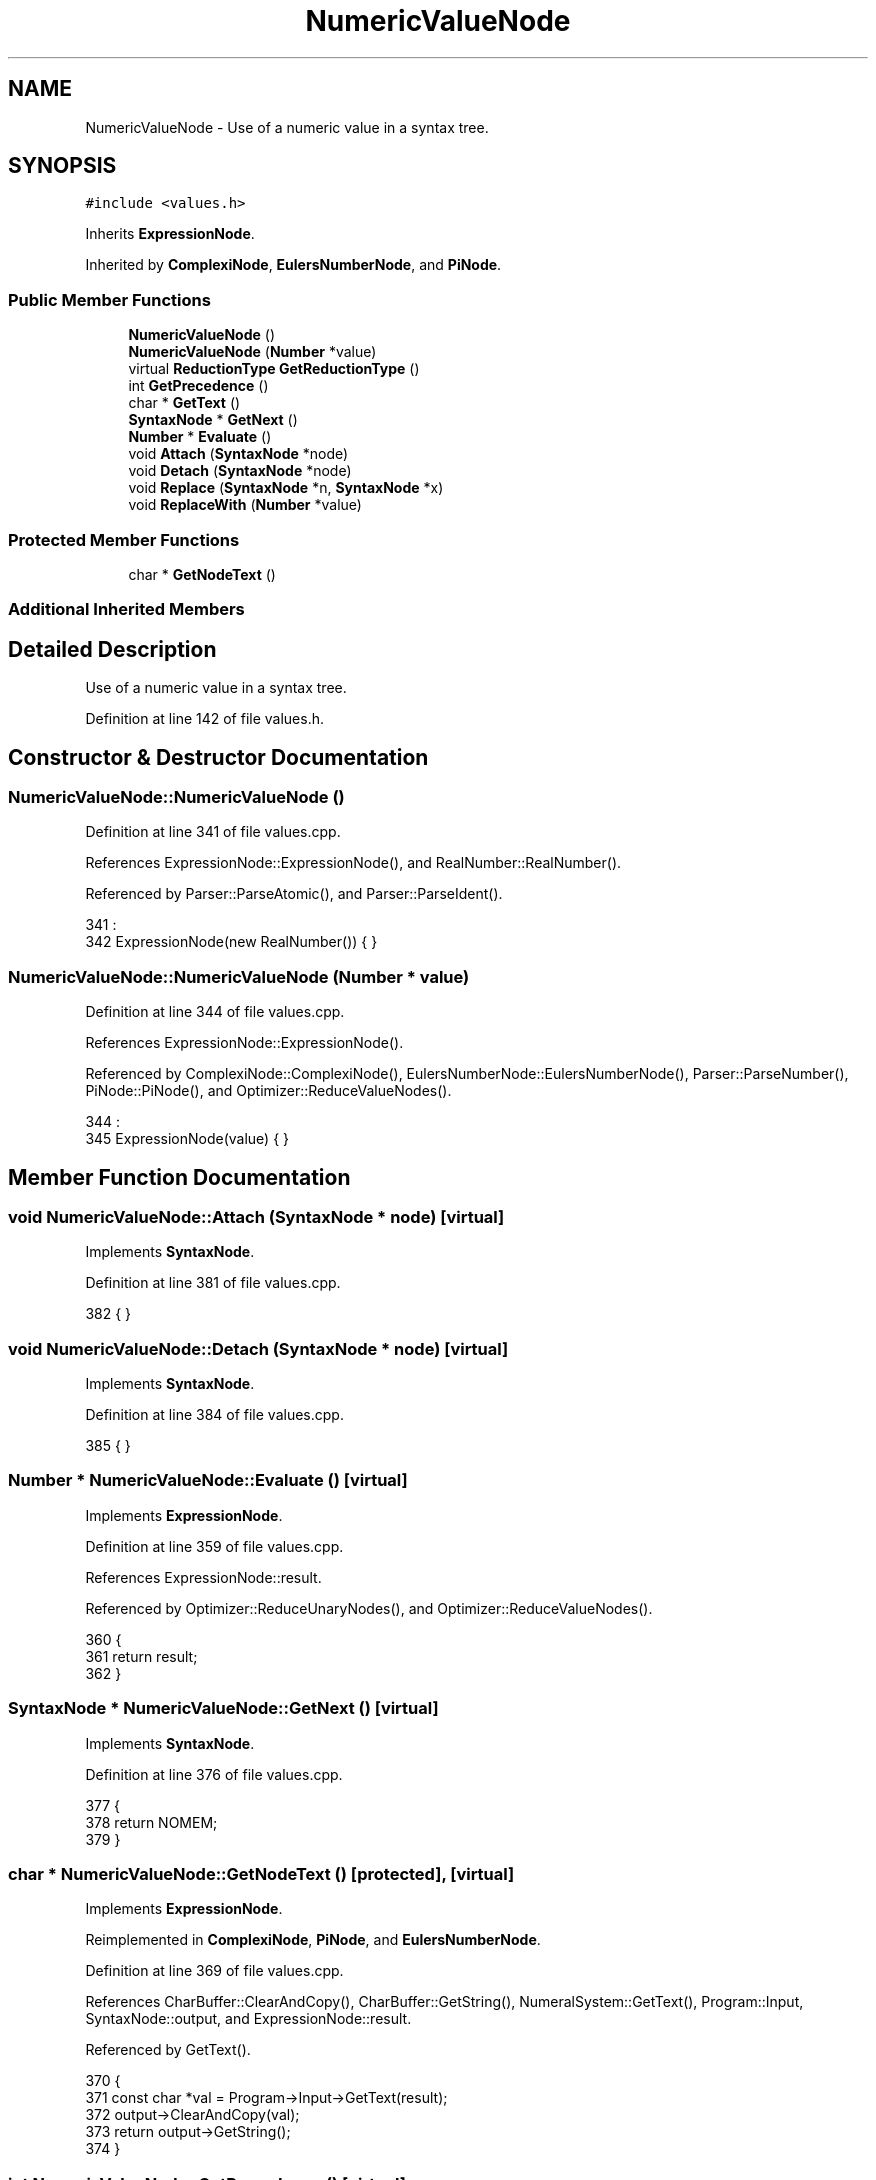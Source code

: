 .TH "NumericValueNode" 3 "Sat Jan 21 2017" "Version 1.6.1" "amath" \" -*- nroff -*-
.ad l
.nh
.SH NAME
NumericValueNode \- Use of a numeric value in a syntax tree\&.  

.SH SYNOPSIS
.br
.PP
.PP
\fC#include <values\&.h>\fP
.PP
Inherits \fBExpressionNode\fP\&.
.PP
Inherited by \fBComplexiNode\fP, \fBEulersNumberNode\fP, and \fBPiNode\fP\&.
.SS "Public Member Functions"

.in +1c
.ti -1c
.RI "\fBNumericValueNode\fP ()"
.br
.ti -1c
.RI "\fBNumericValueNode\fP (\fBNumber\fP *value)"
.br
.ti -1c
.RI "virtual \fBReductionType\fP \fBGetReductionType\fP ()"
.br
.ti -1c
.RI "int \fBGetPrecedence\fP ()"
.br
.ti -1c
.RI "char * \fBGetText\fP ()"
.br
.ti -1c
.RI "\fBSyntaxNode\fP * \fBGetNext\fP ()"
.br
.ti -1c
.RI "\fBNumber\fP * \fBEvaluate\fP ()"
.br
.ti -1c
.RI "void \fBAttach\fP (\fBSyntaxNode\fP *node)"
.br
.ti -1c
.RI "void \fBDetach\fP (\fBSyntaxNode\fP *node)"
.br
.ti -1c
.RI "void \fBReplace\fP (\fBSyntaxNode\fP *n, \fBSyntaxNode\fP *x)"
.br
.ti -1c
.RI "void \fBReplaceWith\fP (\fBNumber\fP *value)"
.br
.in -1c
.SS "Protected Member Functions"

.in +1c
.ti -1c
.RI "char * \fBGetNodeText\fP ()"
.br
.in -1c
.SS "Additional Inherited Members"
.SH "Detailed Description"
.PP 
Use of a numeric value in a syntax tree\&. 
.PP
Definition at line 142 of file values\&.h\&.
.SH "Constructor & Destructor Documentation"
.PP 
.SS "NumericValueNode::NumericValueNode ()"

.PP
Definition at line 341 of file values\&.cpp\&.
.PP
References ExpressionNode::ExpressionNode(), and RealNumber::RealNumber()\&.
.PP
Referenced by Parser::ParseAtomic(), and Parser::ParseIdent()\&.
.PP
.nf
341                                    :
342     ExpressionNode(new RealNumber()) { }
.fi
.SS "NumericValueNode::NumericValueNode (\fBNumber\fP * value)"

.PP
Definition at line 344 of file values\&.cpp\&.
.PP
References ExpressionNode::ExpressionNode()\&.
.PP
Referenced by ComplexiNode::ComplexiNode(), EulersNumberNode::EulersNumberNode(), Parser::ParseNumber(), PiNode::PiNode(), and Optimizer::ReduceValueNodes()\&.
.PP
.nf
344                                                 :
345     ExpressionNode(value) { }
.fi
.SH "Member Function Documentation"
.PP 
.SS "void NumericValueNode::Attach (\fBSyntaxNode\fP * node)\fC [virtual]\fP"

.PP
Implements \fBSyntaxNode\fP\&.
.PP
Definition at line 381 of file values\&.cpp\&.
.PP
.nf
382 { }
.fi
.SS "void NumericValueNode::Detach (\fBSyntaxNode\fP * node)\fC [virtual]\fP"

.PP
Implements \fBSyntaxNode\fP\&.
.PP
Definition at line 384 of file values\&.cpp\&.
.PP
.nf
385 { }
.fi
.SS "\fBNumber\fP * NumericValueNode::Evaluate ()\fC [virtual]\fP"

.PP
Implements \fBExpressionNode\fP\&.
.PP
Definition at line 359 of file values\&.cpp\&.
.PP
References ExpressionNode::result\&.
.PP
Referenced by Optimizer::ReduceUnaryNodes(), and Optimizer::ReduceValueNodes()\&.
.PP
.nf
360 {
361     return result;
362 }
.fi
.SS "\fBSyntaxNode\fP * NumericValueNode::GetNext ()\fC [virtual]\fP"

.PP
Implements \fBSyntaxNode\fP\&.
.PP
Definition at line 376 of file values\&.cpp\&.
.PP
.nf
377 {
378     return NOMEM;
379 }
.fi
.SS "char * NumericValueNode::GetNodeText ()\fC [protected]\fP, \fC [virtual]\fP"

.PP
Implements \fBExpressionNode\fP\&.
.PP
Reimplemented in \fBComplexiNode\fP, \fBPiNode\fP, and \fBEulersNumberNode\fP\&.
.PP
Definition at line 369 of file values\&.cpp\&.
.PP
References CharBuffer::ClearAndCopy(), CharBuffer::GetString(), NumeralSystem::GetText(), Program::Input, SyntaxNode::output, and ExpressionNode::result\&.
.PP
Referenced by GetText()\&.
.PP
.nf
370 {
371     const char *val = Program->Input->GetText(result);
372     output->ClearAndCopy(val);
373     return output->GetString();
374 }
.fi
.SS "int NumericValueNode::GetPrecedence ()\fC [virtual]\fP"

.PP
Implements \fBExpressionNode\fP\&.
.PP
Definition at line 352 of file values\&.cpp\&.
.PP
References Number::GetDefaultPrecedence(), Number::GetPrecedence(), SyntaxNode::leftBottom, and ExpressionNode::result\&.
.PP
.nf
353 {
354     return !leftBottom ?
355            result->GetPrecedence() :
356            result->GetDefaultPrecedence();
357 }
.fi
.SS "\fBReductionType\fP NumericValueNode::GetReductionType ()\fC [virtual]\fP"

.PP
Reimplemented from \fBSyntaxNode\fP\&.
.PP
Reimplemented in \fBComplexiNode\fP, \fBPiNode\fP, and \fBEulersNumberNode\fP\&.
.PP
Definition at line 347 of file values\&.cpp\&.
.PP
References valuereduc\&.
.PP
Referenced by Optimizer::ReduceValueNodes()\&.
.PP
.nf
348 {
349     return valuereduc;
350 }
.fi
.SS "char * NumericValueNode::GetText ()\fC [virtual]\fP"

.PP
Implements \fBExpressionNode\fP\&.
.PP
Definition at line 364 of file values\&.cpp\&.
.PP
References GetNodeText()\&.
.PP
.nf
365 {
366     return GetNodeText();
367 }
.fi
.SS "void NumericValueNode::Replace (\fBSyntaxNode\fP * n, \fBSyntaxNode\fP * x)\fC [virtual]\fP"

.PP
Implements \fBSyntaxNode\fP\&.
.PP
Definition at line 387 of file values\&.cpp\&.
.PP
.nf
388 { }
.fi
.SS "void NumericValueNode::ReplaceWith (\fBNumber\fP * value)"

.PP
Definition at line 390 of file values\&.cpp\&.
.PP
References ExpressionNode::result\&.
.PP
Referenced by Optimizer::ReduceUnaryNodes()\&.
.PP
.nf
391 {
392     delete result;
393     result = value;
394 }
.fi


.SH "Author"
.PP 
Generated automatically by Doxygen for amath from the source code\&.
